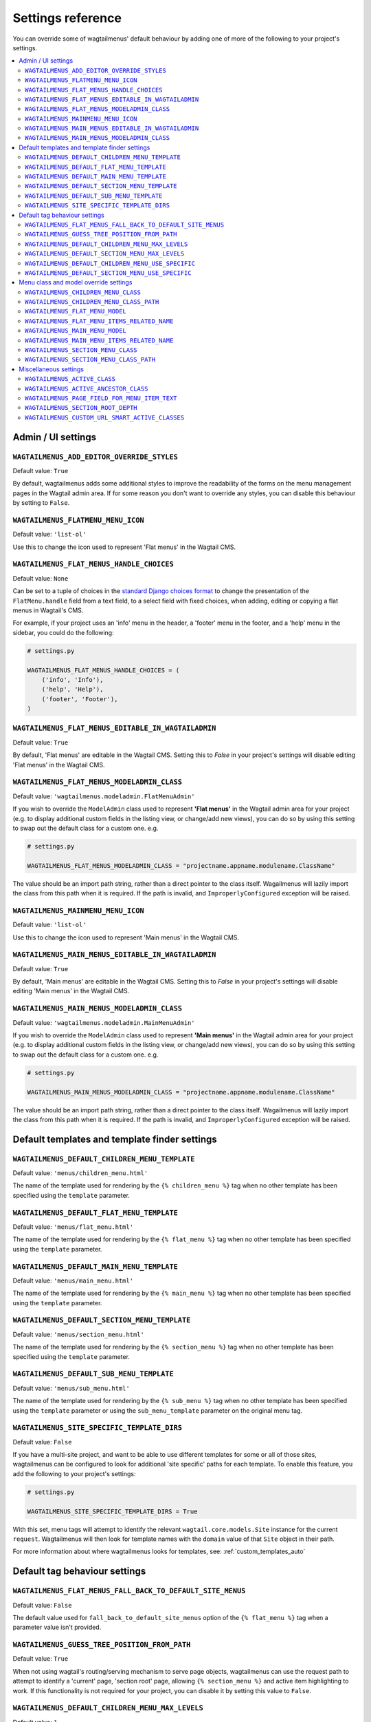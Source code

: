 .. _settings_reference:

==================
Settings reference
==================

You can override some of wagtailmenus' default behaviour by adding one of more of the following to your project's settings.

.. contents::
    :local:
    :depth: 2


-------------------
Admin / UI settings
-------------------


.. _ADD_EDITOR_OVERRIDE_STYLES:

``WAGTAILMENUS_ADD_EDITOR_OVERRIDE_STYLES``
~~~~~~~~~~~~~~~~~~~~~~~~~~~~~~~~~~~~~~~~~~~

Default value: ``True``

By default, wagtailmenus adds some additional styles to improve the readability of the forms on the menu management pages in the Wagtail admin area. If for some reason you don't want to override any styles, you can disable this behaviour by setting to ``False``.


.. _FLATMENU_MENU_ICON:

``WAGTAILMENUS_FLATMENU_MENU_ICON``
~~~~~~~~~~~~~~~~~~~~~~~~~~~~~~~~~~~

Default value: ``'list-ol'``

Use this to change the icon used to represent 'Flat menus' in the Wagtail CMS.


.. _FLAT_MENUS_HANDLE_CHOICES:

``WAGTAILMENUS_FLAT_MENUS_HANDLE_CHOICES``
~~~~~~~~~~~~~~~~~~~~~~~~~~~~~~~~~~~~~~~~~~

Default value: ``None``

Can be set to a tuple of choices in the `standard Django choices format 
<https://docs.djangoproject.com/en/1.10/ref/models/fields/#field-choices>`_ to change the presentation of the ``FlatMenu.handle`` field from a text field, to a select field with fixed choices, when adding, editing or copying a flat menus in Wagtail's CMS.

For example, if your project uses an 'info' menu in the header, a 'footer' menu in the footer, and a 'help' menu in the sidebar, you could do the following:

.. code-block:: python

    # settings.py

    WAGTAILMENUS_FLAT_MENUS_HANDLE_CHOICES = (
        ('info', 'Info'),
        ('help', 'Help'),
        ('footer', 'Footer'),
    )


.. _FLAT_MENUS_EDITABLE_IN_WAGTAILADMIN:

``WAGTAILMENUS_FLAT_MENUS_EDITABLE_IN_WAGTAILADMIN``
~~~~~~~~~~~~~~~~~~~~~~~~~~~~~~~~~~~~~~~~~~~~~~~~~~~~

Default value: ``True``

By default, 'Flat menus' are editable in the Wagtail CMS. Setting this to `False` in your project's settings will disable editing 'Flat menus' in the Wagtail CMS.


.. _FLAT_MENUS_MODELADMIN_CLASS:

``WAGTAILMENUS_FLAT_MENUS_MODELADMIN_CLASS``
~~~~~~~~~~~~~~~~~~~~~~~~~~~~~~~~~~~~~~~~~~~~~~~~~~~~

Default value: ``'wagtailmenus.modeladmin.FlatMenuAdmin'``

If you wish to override the ``ModelAdmin`` class used to represent **'Flat menus'** in the Wagtail admin area for your project (e.g. to display additional custom fields in the listing view, or change/add new views), you can do so by using this setting to swap out the default class for a custom one. e.g.

.. code-block:: python

    # settings.py

    WAGTAILMENUS_FLAT_MENUS_MODELADMIN_CLASS = "projectname.appname.modulename.ClassName"


The value should be an import path string, rather than a direct pointer to the class itself. Wagailmenus will lazily import the class from this path when it is required. If the path is invalid, and ``ImproperlyConfigured`` exception will be raised.


.. _MAINMENU_MENU_ICON:

``WAGTAILMENUS_MAINMENU_MENU_ICON``
~~~~~~~~~~~~~~~~~~~~~~~~~~~~~~~~~~~

Default value: ``'list-ol'``

Use this to change the icon used to represent 'Main menus' in the Wagtail CMS.


.. _MAIN_MENUS_EDITABLE_IN_WAGTAILADMIN:

``WAGTAILMENUS_MAIN_MENUS_EDITABLE_IN_WAGTAILADMIN``
~~~~~~~~~~~~~~~~~~~~~~~~~~~~~~~~~~~~~~~~~~~~~~~~~~~~

Default value: ``True``

By default, 'Main menus' are editable in the Wagtail CMS. Setting this to `False` in your project's settings will disable editing 'Main menus' in the Wagtail CMS.


.. _MAIN_MENUS_MODELADMIN_CLASS:

``WAGTAILMENUS_MAIN_MENUS_MODELADMIN_CLASS``
~~~~~~~~~~~~~~~~~~~~~~~~~~~~~~~~~~~~~~~~~~~~~~~~~~~~

Default value: ``'wagtailmenus.modeladmin.MainMenuAdmin'``

If you wish to override the ``ModelAdmin`` class used to represent **'Main menus'** in the Wagtail admin area for your project (e.g. to display additional custom fields in the listing view, or change/add new views), you can do so by using this setting to swap out the default class for a custom one. e.g.

.. code-block:: python

    # settings.py

    WAGTAILMENUS_MAIN_MENUS_MODELADMIN_CLASS = "projectname.appname.modulename.ClassName"

The value should be an import path string, rather than a direct pointer to the class itself. Wagailmenus will lazily import the class from this path when it is required. If the path is invalid, and ``ImproperlyConfigured`` exception will be raised.


----------------------------------------------
Default templates and template finder settings
----------------------------------------------


.. _DEFAULT_CHILDREN_MENU_TEMPLATE:

``WAGTAILMENUS_DEFAULT_CHILDREN_MENU_TEMPLATE``
~~~~~~~~~~~~~~~~~~~~~~~~~~~~~~~~~~~~~~~~~~~~~~~

Default value: ``'menus/children_menu.html'``

The name of the template used for rendering by the ``{% children_menu %}`` tag when no other template has been specified using the ``template`` parameter.


.. _DEFAULT_FLAT_MENU_TEMPLATE:

``WAGTAILMENUS_DEFAULT_FLAT_MENU_TEMPLATE``
~~~~~~~~~~~~~~~~~~~~~~~~~~~~~~~~~~~~~~~~~~~

Default value: ``'menus/flat_menu.html'``

The name of the template used for rendering by the ``{% flat_menu %}`` tag when no other template has been specified using the ``template`` parameter.


.. _DEFAULT_MAIN_MENU_TEMPLATE:

``WAGTAILMENUS_DEFAULT_MAIN_MENU_TEMPLATE``
~~~~~~~~~~~~~~~~~~~~~~~~~~~~~~~~~~~~~~~~~~~

Default value: ``'menus/main_menu.html'``

The name of the template used for rendering by the ``{% main_menu %}`` tag when no other template has been specified using the ``template`` parameter.


.. _DEFAULT_SECTION_MENU_TEMPLATE:

``WAGTAILMENUS_DEFAULT_SECTION_MENU_TEMPLATE``
~~~~~~~~~~~~~~~~~~~~~~~~~~~~~~~~~~~~~~~~~~~~~~

Default value: ``'menus/section_menu.html'``

The name of the template used for rendering by the ``{% section_menu %}`` tag when no other template has been specified using the ``template`` parameter.


.. _DEFAULT_SUB_MENU_TEMPLATE:

``WAGTAILMENUS_DEFAULT_SUB_MENU_TEMPLATE``
~~~~~~~~~~~~~~~~~~~~~~~~~~~~~~~~~~~~~~~~~~

Default value: ``'menus/sub_menu.html'``

The name of the template used for rendering by the ``{% sub_menu %}`` tag when no other template has been specified using the ``template`` parameter or using the ``sub_menu_template`` parameter on the original menu tag.


.. _SITE_SPECIFIC_TEMPLATE_DIRS:

``WAGTAILMENUS_SITE_SPECIFIC_TEMPLATE_DIRS``
~~~~~~~~~~~~~~~~~~~~~~~~~~~~~~~~~~~~~~~~~~~~

Default value: ``False``

If you have a multi-site project, and want to be able to use different templates for some or all of those sites, wagtailmenus can be configured to look for additional 'site specific' paths for each template. To enable this feature, you add the following to your project's settings:

.. code-block:: python
    
    # settings.py

    WAGTAILMENUS_SITE_SPECIFIC_TEMPLATE_DIRS = True

With this set, menu tags will attempt to identify the relevant ``wagtail.core.models.Site`` instance for the current ``request``. Wagtailmenus will then look for template names with the ``domain`` value of that ``Site`` object in their path.

For more information about where wagtailmenus looks for templates, see: :ref:`custom_templates_auto`


------------------------------
Default tag behaviour settings
------------------------------


.. _FLAT_MENUS_FALL_BACK_TO_DEFAULT_SITE_MENUS:

``WAGTAILMENUS_FLAT_MENUS_FALL_BACK_TO_DEFAULT_SITE_MENUS``
~~~~~~~~~~~~~~~~~~~~~~~~~~~~~~~~~~~~~~~~~~~~~~~~~~~~~~~~~~~

Default value: ``False``

The default value used for ``fall_back_to_default_site_menus`` option of the ``{% flat_menu %}`` tag when a parameter value isn't provided.


.. _GUESS_TREE_POSITION_FROM_PATH:

``WAGTAILMENUS_GUESS_TREE_POSITION_FROM_PATH``
~~~~~~~~~~~~~~~~~~~~~~~~~~~~~~~~~~~~~~~~~~~~~~

Default value: ``True``

When not using wagtail's routing/serving mechanism to serve page objects, wagtailmenus can use the request path to attempt to identify a 'current' page, 'section root' page, allowing ``{% section_menu %}`` and active item highlighting to work. If this functionality is not required for your project, you can disable it by setting this value to ``False``.


.. _DEFAULT_CHILDREN_MENU_MAX_LEVELS:

``WAGTAILMENUS_DEFAULT_CHILDREN_MENU_MAX_LEVELS``
~~~~~~~~~~~~~~~~~~~~~~~~~~~~~~~~~~~~~~~~~~~~~~~~~

Default value: ``1``

The maximum number of levels rendered by the ``{% children_menu %}`` tag when no value has been specified using the ``max_levels`` parameter.


.. _DEFAULT_SECTION_MENU_MAX_LEVELS:

``WAGTAILMENUS_DEFAULT_SECTION_MENU_MAX_LEVELS``
~~~~~~~~~~~~~~~~~~~~~~~~~~~~~~~~~~~~~~~~~~~~~~~~

Default value: ``2``

The maximum number of levels rendered by the ``{% section_menu %}`` tag when no value has been specified using the ``max_levels`` parameter.


.. _DEFAULT_CHILDREN_MENU_USE_SPECIFIC:

``WAGTAILMENUS_DEFAULT_CHILDREN_MENU_USE_SPECIFIC``
~~~~~~~~~~~~~~~~~~~~~~~~~~~~~~~~~~~~~~~~~~~~~~~~~~~

Default value: ``1`` (Auto)

Controls how 'specific' pages objects are fetched and used during rendering of the ``{% children_menu %}`` tag when no ``use_specific`` value isn't supplied. 

If you'd like to use custom page fields in your children menus (e.g. translated field values or image fields) or if your page models override ``get_url_parts()``, ``relative_url()`` or other ``Page`` methods involved in URL generation, you'll likely want to update this. 

To find out more about what values are supported and the effect they have, see: :ref:`specific_pages`


.. _DEFAULT_SECTION_MENU_USE_SPECIFIC:

``WAGTAILMENUS_DEFAULT_SECTION_MENU_USE_SPECIFIC``
~~~~~~~~~~~~~~~~~~~~~~~~~~~~~~~~~~~~~~~~~~~~~~~~~~

Default value: ``1`` (Auto)

Controls how 'specific' pages objects are fetched and used during rendering of the ``{% section_menu %}`` tag when no alternative value has been specified using the ``use_specific`` parameter.

If you'd like to use custom page fields in your section menus (e.g. translated field values, images, or other fields / methods) or if your page models override ``get_url_parts()``, ``relative_url()`` or other ``Page`` methods involved in URL generation, you'll likely want to update this. 

To find out more about what values are supported and the effect they have, see: :ref:`specific_pages`


--------------------------------------
Menu class and model override settings
--------------------------------------


.. _CHILDREN_MENU_CLASS:

``WAGTAILMENUS_CHILDREN_MENU_CLASS``
~~~~~~~~~~~~~~~~~~~~~~~~~~~~~~~~~~~~

Default value: ``'wagtailmenus.models.menus.ChildrenMenu'``

Use this to specify a custom menu class to be used by wagtailmenus' ``children_menu`` tag. The value should be the import path of your custom class as a string, e.g. ``'mysite.appname.models.CustomClass'``. 

For more details see: :ref:`custom_childrenmenu_class` 


.. _CHILDREN_MENU_CLASS_PATH:

``WAGTAILMENUS_CHILDREN_MENU_CLASS_PATH``
~~~~~~~~~~~~~~~~~~~~~~~~~~~~~~~~~~~~~~~~~

.. NOTE::
    Deprecated in wagtailmenus 2.10 in favour of using :ref:`CHILDREN_MENU_CLASS` (above)

Used to specify a custom menu class to be used by wagtailmenus' ``children_menu`` tag. The value should be the import path of your custom class as a string, e.g. ``'mysite.appname.models.CustomClass'``.


.. _FLAT_MENU_MODEL:

``WAGTAILMENUS_FLAT_MENU_MODEL``
~~~~~~~~~~~~~~~~~~~~~~~~~~~~~~~~

Default value: ``'wagtailmenus.FlatMenu'``

Use this to specify a custom model to use for flat menus instead of the default. The model should be a subclass of ``wagtailmenus.AbstractFlatMenu``. 

For more details see: :ref:`custom_flat_menu_models`


.. _FLAT_MENU_ITEMS_RELATED_NAME:

``WAGTAILMENUS_FLAT_MENU_ITEMS_RELATED_NAME``
~~~~~~~~~~~~~~~~~~~~~~~~~~~~~~~~~~~~~~~~~~~~~

Default value: ``'menu_items'``

Use this to specify the 'related name' that should be used to access menu items from flat menu instances. Used to replace the default `FlatMenuItem` model with a custom one.

For more details see: :ref:`custom_flat_menu_models`


.. _MAIN_MENU_MODEL:

``WAGTAILMENUS_MAIN_MENU_MODEL``
~~~~~~~~~~~~~~~~~~~~~~~~~~~~~~~~

Default value: ``'wagtailmenus.MainMenu'``

Use this to specify an alternative model to use for main menus. The model should be a subclass of ``wagtailmenus.AbstractMainMenu``.

For more details see: :ref:`custom_main_menu_models`


.. _MAIN_MENU_ITEMS_RELATED_NAME:

``WAGTAILMENUS_MAIN_MENU_ITEMS_RELATED_NAME``
~~~~~~~~~~~~~~~~~~~~~~~~~~~~~~~~~~~~~~~~~~~~~

Default value: ``'menu_items'``

Use this to specify the 'related name' that should be used to access menu items from main menu instances. Used to replace the default ``MainMenuItem`` model with a custom one. 

For more details see: :ref:`custom_main_menu_models`


.. _SECTION_MENU_CLASS:

``WAGTAILMENUS_SECTION_MENU_CLASS``
~~~~~~~~~~~~~~~~~~~~~~~~~~~~~~~~~~~~~~~~

Default value: ``'wagtailmenus.models.menus.SectionMenu'``

Use this to specify a custom class to be used by wagtailmenus' ``section_menu`` tag. The value should be the import path of your custom class as a string, e.g. ``'mysite.appname.models.CustomClass'``. 

For more details see: :ref:`custom_sectionmenu_class`


.. _SECTION_MENU_CLASS_PATH:

``WAGTAILMENUS_SECTION_MENU_CLASS_PATH``
~~~~~~~~~~~~~~~~~~~~~~~~~~~~~~~~~~~~~~~~

.. NOTE::
    Deprecated in wagtailmenus 2.10 in favour of using :ref:`SECTION_MENU_CLASS` (above)

Used to specify a custom class to be used by wagtailmenus' ``section_menu`` tag. The value should be the import path of your custom class as a string, e.g. ``'mysite.appname.models.CustomClass'``. 


----------------------
Miscellaneous settings
----------------------

.. _ACTIVE_CLASS:

``WAGTAILMENUS_ACTIVE_CLASS``
~~~~~~~~~~~~~~~~~~~~~~~~~~~~~

Default value: ``'active'``

The class added to menu items for the currently active page (when using a menu template with ``apply_active_classes=True``)


.. _ACTIVE_ANCESTOR_CLASS:

``WAGTAILMENUS_ACTIVE_ANCESTOR_CLASS``
~~~~~~~~~~~~~~~~~~~~~~~~~~~~~~~~~~~~~~

Default value: ``'ancestor'``

The class added to any menu items for pages that are ancestors of the currently active page (when using a menu template with ``apply_active_classes=True``)


.. _DEFAULT_PAGE_FIELD_FOR_MENU_ITEM_TEXT:

``WAGTAILMENUS_PAGE_FIELD_FOR_MENU_ITEM_TEXT``
~~~~~~~~~~~~~~~~~~~~~~~~~~~~~~~~~~~~~~~~~~~~~~

Default value: ``'title'``

When preparing menu items for rendering, wagtailmenus looks for a field, attribute or property method on each page with this name to set a ``text`` attribute value, which is used in menu templates as the label for each item. The ``title`` field is used by default.

.. NOTE::
    wagtailmenus will only be able to access custom page fields or methods if 'specific' pages are being used (See :ref:`specific_pages`). If no attribute can be found matching the specified name, wagtailmenus will silently fall back to using the page's ``title`` field value.


.. _SECTION_ROOT_DEPTH:

``WAGTAILMENUS_SECTION_ROOT_DEPTH``
~~~~~~~~~~~~~~~~~~~~~~~~~~~~~~~~~~~

Default value: ``3``

Use this to specify the 'depth' value of a project's 'section root' pages. For most Wagtail projects, this should be ``3`` (Root page depth = ``1``, Home page depth = ``2``), but it may well differ, depending on the needs of the project.


.. _CUSTOM_URL_SMART_ACTIVE_CLASSES:

``WAGTAILMENUS_CUSTOM_URL_SMART_ACTIVE_CLASSES``
~~~~~~~~~~~~~~~~~~~~~~~~~~~~~~~~~~~~~~~~~~~~~~~~

Default value: ``False``

By default, menu items linking to custom URLs are attributed with the 'active' class only if their ``link_url`` value matches the path of the current request _exactly_. Setting this to `True` in your project's settings will enable a smarter approach to active class attribution for custom URLs, where only the 'path' part of the ``link_url`` value is used to determine what active class should be used. The new approach will also attribute the  'ancestor'  class to menu items if the ``link_url`` looks like an ancestor of the current request URL.
